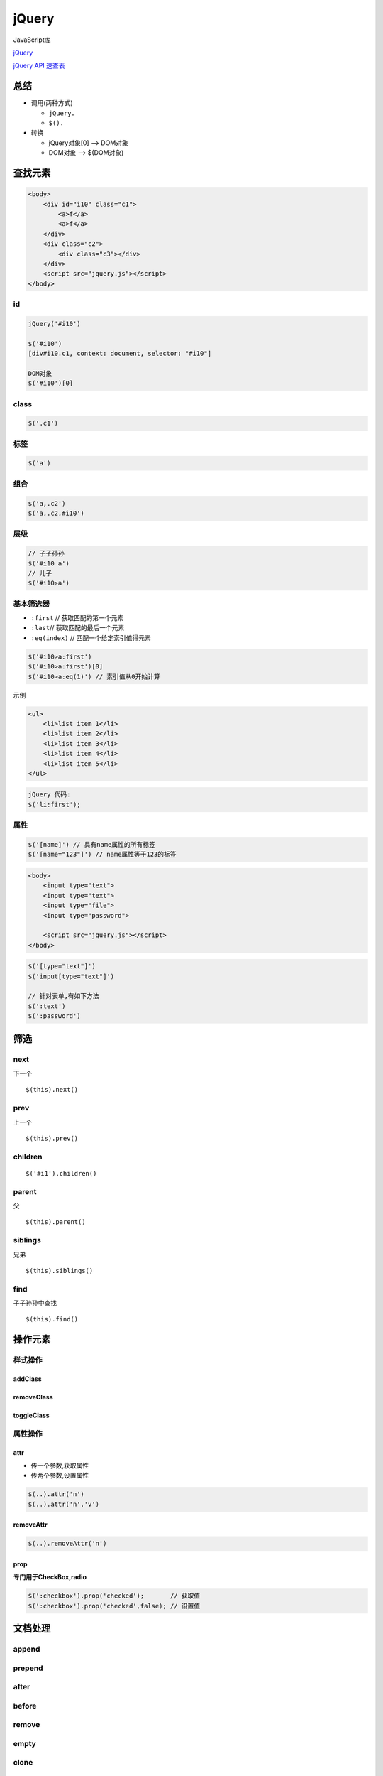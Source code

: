 jQuery
======

JavaScript库

`jQuery <https://jquery.com/>`__

`jQuery API 速查表 <http://jquery.cuishifeng.cn/>`__

总结
----

-  调用(两种方式)

   -  ``jQuery.``
   -  ``$().``

-  转换

   -  jQuery对象[0] –> DOM对象
   -  DOM对象 –> $(DOM对象)

查找元素
--------

.. code:: html

    <body>
        <div id="i10" class="c1">
            <a>f</a>
            <a>f</a>
        </div>
        <div class="c2">
            <div class="c3"></div>
        </div>
        <script src="jquery.js"></script>
    </body>

id
~~

.. code:: javascript

    jQuery('#i10')

    $('#i10')
    [div#i10.c1, context: document, selector: "#i10"]

    DOM对象
    $('#i10')[0]

class
~~~~~

.. code:: javascript

    $('.c1')

标签
~~~~

.. code:: javascript

    $('a')

组合
~~~~

.. code:: javascript

    $('a,.c2')
    $('a,.c2,#i10')

层级
~~~~

.. code:: javascript

    // 子子孙孙
    $('#i10 a')
    // 儿子
    $('#i10>a')

基本筛选器
~~~~~~~~~~

-  ``:first`` // 获取匹配的第一个元素
-  ``:last``// 获取匹配的最后一个元素
-  ``:eq(index)`` // 匹配一个给定索引值得元素

.. code:: javascript

    $('#i10>a:first')
    $('#i10>a:first')[0]
    $('#i10>a:eq(1)') // 索引值从0开始计算

示例

.. code:: html

    <ul>
        <li>list item 1</li>
        <li>list item 2</li>
        <li>list item 3</li>
        <li>list item 4</li>
        <li>list item 5</li>
    </ul>

.. code:: javascript

    jQuery 代码:
    $('li:first');

属性
~~~~

.. code:: javascript

    $('[name]') // 具有name属性的所有标签
    $('[name="123"]') // name属性等于123的标签

.. code:: html

    <body>
        <input type="text">
        <input type="text">
        <input type="file">
        <input type="password">

        <script src="jquery.js"></script>
    </body>

.. code:: javascript

    $('[type="text"]')
    $('input[type="text"]')

    // 针对表单,有如下方法
    $(':text')
    $(':password')

筛选
----

next
~~~~

下一个

::

    $(this).next()

prev
~~~~

上一个

::

    $(this).prev()

children
~~~~~~~~

::

    $('#i1').children()

parent
~~~~~~

父

::

    $(this).parent()

siblings
~~~~~~~~

兄弟

::

    $(this).siblings()

find
~~~~

子子孙孙中查找

::

    $(this).find()

操作元素
--------

样式操作
~~~~~~~~

addClass
^^^^^^^^

removeClass
^^^^^^^^^^^

toggleClass
^^^^^^^^^^^

属性操作
~~~~~~~~

attr
^^^^

-  传一个参数,获取属性

-  传两个参数,设置属性

.. code:: javascript

    $(..).attr('n')
    $(..).attr('n','v')

removeAttr
^^^^^^^^^^

.. code:: javascript

    $(..).removeAttr('n')

prop
^^^^

**专门用于CheckBox,radio**

.. code:: javascript

    $(':checkbox').prop('checked');       // 获取值
    $(':checkbox').prop('checked',false); // 设置值

文档处理
--------

append
~~~~~~

prepend
~~~~~~~

after
~~~~~

before
~~~~~~

remove
~~~~~~

empty
~~~~~

clone
~~~~~

技巧
----

jQuery内置循环
~~~~~~~~~~~~~~

.. code:: javascript

    $(':checkbox').each(function (k) {
                   // k 当前索引
                    if(this.checked){
                        this.checked = false; // this,DOM当前循环的元素
                    }else{
                        this.checked = true;
                    }
                })

三目运算
~~~~~~~~

.. code:: javascript

    var v = 条件 ? 真值 : 假值

实例
----

复选框(全选,反选,取消)
~~~~~~~~~~~~~~~~~~~~~~

.. code:: html

        <div id="i1">
            <input type="checkbox" value="1">daf
            <input type="checkbox">ew
            <input type="checkbox">daf
            <input type="checkbox">ewqe
            <input type="checkbox">ewq
            <input type="checkbox">ewq
            <input id="b1" type="button" value="全选">
            <input id="b2" type="button" value="取消">
            <input id="b3" type="button" value="反选">

        </div>

使用DOM 跟 使用jQuery绑定时间的方式不一样

.. code:: javascript

    <script src="jquery.js"></script>
        <script>
            /* $('#i1>input[type="button"]')[0].onclick = function () {
                alert('123');} */

            // 全选
            $('#b1').click(function () {
                $(':checkbox').prop('checked',true)
            });

            // 取消
            $('#b2').click(function () {
                $(':checkbox').prop('checked',false);

            });

            // 反选
            $('#b3').click(function () {
                $(':checkbox').each(function (k) {
                    // k表示当前索引
                    // this,DOM,当前循环的元素 $(this)
                    if(this.checked){
                        this.checked = false;
                    }else{
                        this.checked = true;
                    }
                })
            })
            // 反选
            /* 三元运算
            $('#b3').click(function () {
                $(':checkbox').each(function (k) {
                    $(this).prop('checked', $(this).prop('checked') ? false : true);

                })}
            )*/

xx
~~

.. code:: javascript

    $(this).next().removeClass('hide');
    // 链式编程
    $(this).parent().siblings().find('.content').addClass('hide')
